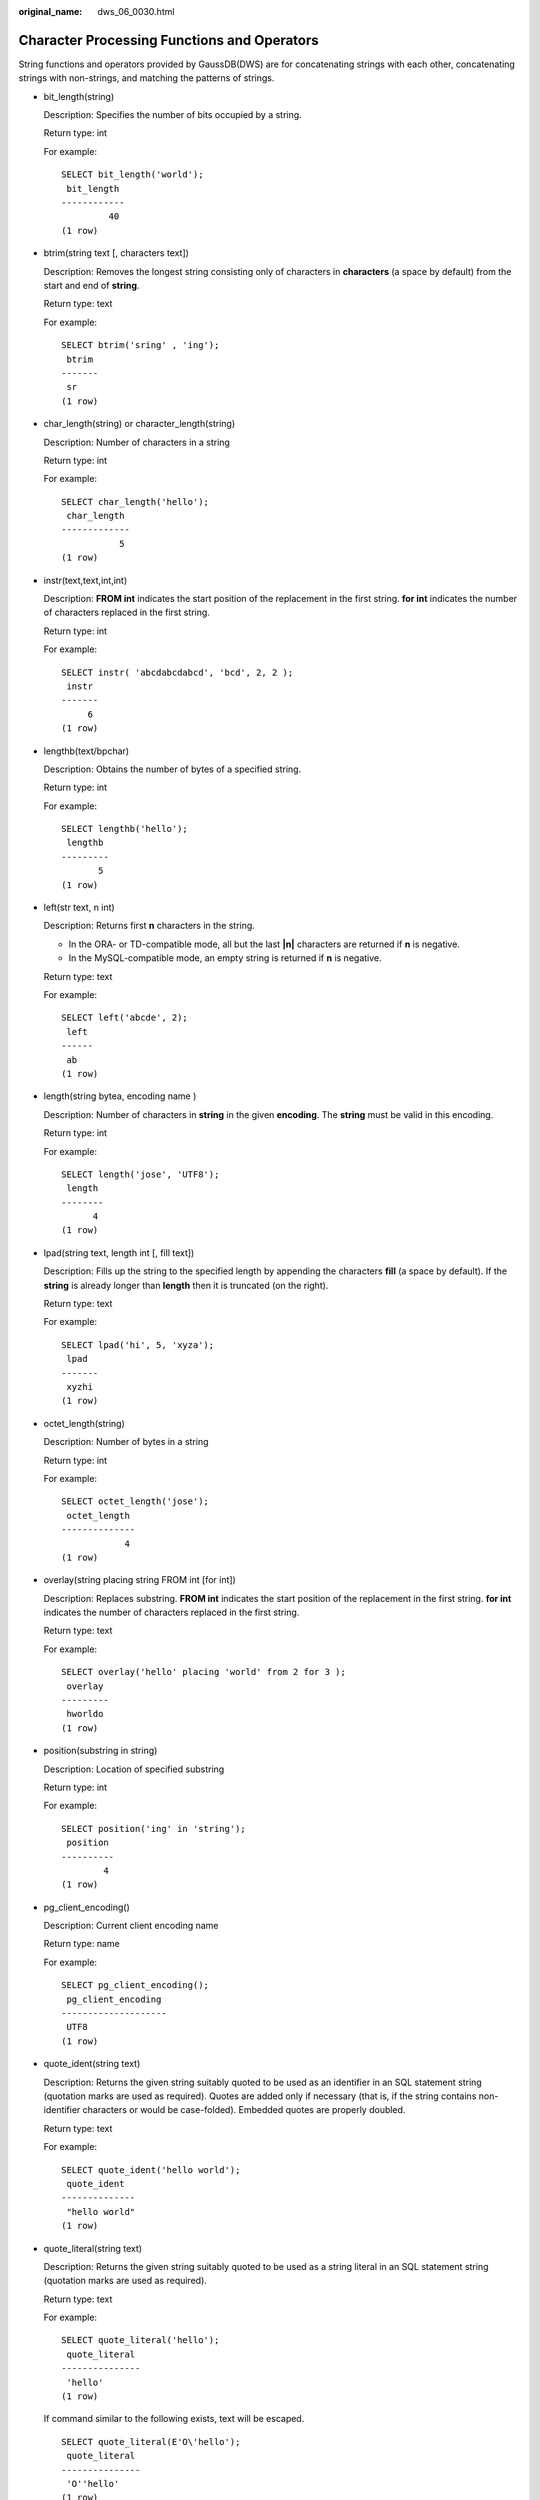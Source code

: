 :original_name: dws_06_0030.html

.. _dws_06_0030:

Character Processing Functions and Operators
============================================

String functions and operators provided by GaussDB(DWS) are for concatenating strings with each other, concatenating strings with non-strings, and matching the patterns of strings.

-  bit_length(string)

   Description: Specifies the number of bits occupied by a string.

   Return type: int

   For example:

   ::

      SELECT bit_length('world');
       bit_length
      ------------
               40
      (1 row)

-  btrim(string text [, characters text])

   Description: Removes the longest string consisting only of characters in **characters** (a space by default) from the start and end of **string**.

   Return type: text

   For example:

   ::

      SELECT btrim('sring' , 'ing');
       btrim
      -------
       sr
      (1 row)

-  char_length(string) or character_length(string)

   Description: Number of characters in a string

   Return type: int

   For example:

   ::

      SELECT char_length('hello');
       char_length
      -------------
                 5
      (1 row)

-  instr(text,text,int,int)

   Description: **FROM int** indicates the start position of the replacement in the first string. **for int** indicates the number of characters replaced in the first string.

   Return type: int

   For example:

   ::

      SELECT instr( 'abcdabcdabcd', 'bcd', 2, 2 );
       instr
      -------
           6
      (1 row)

-  lengthb(text/bpchar)

   Description: Obtains the number of bytes of a specified string.

   Return type: int

   For example:

   ::

      SELECT lengthb('hello');
       lengthb
      ---------
             5
      (1 row)

-  left(str text, n int)

   Description: Returns first **n** characters in the string.

   -  In the ORA- or TD-compatible mode, all but the last **\|n\|** characters are returned if **n** is negative.
   -  In the MySQL-compatible mode, an empty string is returned if **n** is negative.

   Return type: text

   For example:

   ::

      SELECT left('abcde', 2);
       left
      ------
       ab
      (1 row)

-  length(string bytea, encoding name )

   Description: Number of characters in **string** in the given **encoding**. The **string** must be valid in this encoding.

   Return type: int

   For example:

   ::

      SELECT length('jose', 'UTF8');
       length
      --------
            4
      (1 row)

-  lpad(string text, length int [, fill text])

   Description: Fills up the string to the specified length by appending the characters **fill** (a space by default). If the **string** is already longer than **length** then it is truncated (on the right).

   Return type: text

   For example:

   ::

      SELECT lpad('hi', 5, 'xyza');
       lpad
      -------
       xyzhi
      (1 row)

-  octet_length(string)

   Description: Number of bytes in a string

   Return type: int

   For example:

   ::

      SELECT octet_length('jose');
       octet_length
      --------------
                  4
      (1 row)

-  overlay(string placing string FROM int [for int])

   Description: Replaces substring. **FROM int** indicates the start position of the replacement in the first string. **for int** indicates the number of characters replaced in the first string.

   Return type: text

   For example:

   ::

      SELECT overlay('hello' placing 'world' from 2 for 3 );
       overlay
      ---------
       hworldo
      (1 row)

-  position(substring in string)

   Description: Location of specified substring

   Return type: int

   For example:

   ::

      SELECT position('ing' in 'string');
       position
      ----------
              4
      (1 row)

-  pg_client_encoding()

   Description: Current client encoding name

   Return type: name

   For example:

   ::

      SELECT pg_client_encoding();
       pg_client_encoding
      --------------------
       UTF8
      (1 row)

-  quote_ident(string text)

   Description: Returns the given string suitably quoted to be used as an identifier in an SQL statement string (quotation marks are used as required). Quotes are added only if necessary (that is, if the string contains non-identifier characters or would be case-folded). Embedded quotes are properly doubled.

   Return type: text

   For example:

   ::

      SELECT quote_ident('hello world');
       quote_ident
      --------------
       "hello world"
      (1 row)

-  quote_literal(string text)

   Description: Returns the given string suitably quoted to be used as a string literal in an SQL statement string (quotation marks are used as required).

   Return type: text

   For example:

   ::

      SELECT quote_literal('hello');
       quote_literal
      ---------------
       'hello'
      (1 row)

   If command similar to the following exists, text will be escaped.

   ::

      SELECT quote_literal(E'O\'hello');
       quote_literal
      ---------------
       'O''hello'
      (1 row)

   If command similar to the following exists, backslash will be properly doubled.

   ::

      SELECT quote_literal('O\hello');
       quote_literal
      ---------------
       E'O\\hello'
      (1 row)

   If the parameter is null, return **NULL**. If the parameter may be null, you are advised to use **quote_nullable**.

   ::

      SELECT quote_literal(NULL);
       quote_literal
      ---------------

      (1 row)

-  quote_literal(value anyelement)

   Description: Coerces the given value to text and then quotes it as a literal.

   Return type: text

   For example:

   ::

      SELECT quote_literal(42.5);
       quote_literal
      ---------------
       '42.5'
      (1 row)

   If command similar to the following exists, the given value will be escaped.

   ::

      SELECT quote_literal(E'O\'42.5');
       quote_literal
      ---------------
       '0''42.5'
      (1 row)

   If command similar to the following exists, backslash will be properly doubled.

   ::

      SELECT quote_literal('O\42.5');
       quote_literal
      ---------------
       E'O\\42.5'
      (1 row)

-  quote_nullable(string text)

   Description: Returns the given string suitably quoted to be used as a string literal in an SQL statement string (quotation marks are used as required).

   Return type: text

   For example:

   ::

      SELECT quote_nullable('hello');
       quote_nullable
      ----------------
       'hello'
      (1 row)

   If command similar to the following exists, text will be escaped.

   ::

      SELECT quote_nullable(E'O\'hello');
       quote_nullable
      ----------------
       'O''hello'
      (1 row)

   If command similar to the following exists, backslash will be properly doubled.

   ::

      SELECT quote_nullable('O\hello');
       quote_nullable
      ----------------
       E'O\\hello'
      (1 row)

   If the parameter is null, return **NULL**.

   ::

      SELECT quote_nullable(NULL);
       quote_nullable
      ----------------
       NULL
      (1 row)

-  quote_nullable(value anyelement)

   Description: Converts the given value to text and then quotes it as a literal.

   Return type: text

   For example:

   ::

      SELECT quote_nullable(42.5);
       quote_nullable
      ----------------
       '42.5'
      (1 row)

   If command similar to the following exists, the given value will be escaped.

   ::

      SELECT quote_nullable(E'O\'42.5');
       quote_nullable
      ----------------
       'O''42.5'
      (1 row)

   If command similar to the following exists, backslash will be properly doubled.

   ::

      SELECT quote_nullable('O\42.5');
       quote_nullable
      ----------------
       E'O\\42.5'
      (1 row)

   If the parameter is null, return **NULL**.

   ::

      SELECT quote_nullable(NULL);
       quote_nullable
      ----------------
       NULL
      (1 row)

-  substring(string [from int] [for int])

   Description: Extracts a substring. **from int** indicates the start position of the truncation. **for int** indicates the number of characters truncated.

   Return type: text

   For example:

   ::

      SELECT substring('Thomas' from 2 for 3);
       substring
      -----------
       hom
      (1 row)

-  .. _en-us_topic_0000001145830881__ld8dcea80ff7a4f82a31eab8e9396ea4c:

   substring(string from *pattern*)

   Description: Extracts substring matching POSIX regular expression. It returns the text that matches the pattern. If no match record is found, a null value is returned.

   Return type: text

   For example:

   ::

      SELECT substring('Thomas' from '...$');
       substring
      -----------
       mas
      (1 row)
      SELECT substring('foobar' from 'o(.)b');
       result
      --------
       o
      (1 row)
      SELECT substring('foobar' from '(o(.)b)');
       result
      --------
       oob
      (1 row)

   .. note::

      If the POSIX pattern contains any parentheses, the portion of the text that matched the first parenthesized sub-expression (the one whose left parenthesis comes first) is returned. You can put parentheses around the whole expression if you want to use parentheses within it without triggering this exception.

-  .. _en-us_topic_0000001145830881__l0e44fce441ff4e4fb16e5dc766f2978d:

   substring(string from *pattern* for *escape*)

   Description: Extracts substring matching SQL regular expression. The specified pattern must match the entire data string, or else the function fails and returns null. To indicate the part of the pattern that should be returned on success, the pattern must contain two occurrences of the escape character followed by a double quote ("). The text matching the portion of the pattern between these markers is returned.

   Return type: text

   For example:

   ::

      SELECT substring('Thomas' from '%#"o_a#"_' for '#');
       substring
      -----------
       oma
      (1 row)

-  rawcat(raw,raw)

   Description: Indicates the string concatenation functions.

   Return type: raw

   For example:

   ::

      SELECT rawcat('ab','cd');
       rawcat
      --------
       ABCD
      (1 row)

-  regexp_like(text,text,text)

   Description: Indicates the mode matching function of a regular expression.

   Return type: bool

   For example:

   ::

      SELECT regexp_like('str','[ac]');
       regexp_like
      -------------
       f
      (1 row)

-  regexp_substr(text,text)

   Description: Extracts substrings from a regular expression. Its function is similar to **substr**. When a regular expression contains multiple parallel brackets, it also needs to be processed.

   Return type: text

   For example:

   ::

      SELECT regexp_substr('str','[ac]');
       regexp_substr
      ---------------

      (1 row)

-  .. _en-us_topic_0000001145830881__l20ce459cad154e07b802f6795ec11003:

   regexp_matches(string text, pattern text [, flags text])

   Description: Returns all captured substrings resulting from matching a POSIX regular expression against the **string**. If the pattern does not match, the function returns no rows. If the pattern contains no parenthesized sub-expressions, then each row returned is a single-element text array containing the substring matching the whole pattern. If the pattern contains parenthesized sub-expressions, the function returns a text array whose *n*\ th element is the substring matching the *n*\ th parenthesized sub-expression of the pattern.

   The optional **flags** argument contains zero or multiple single-letter flags that change function behavior. **i** indicates that the matching is not related to uppercase and lowercase. **g** indicates that each matching substring is replaced, instead of replacing only the first one.

   .. important::

      If the last parameter is provided but the parameter value is an empty string ('') and the SQL compatibility mode of the database is set to ORA, the returned result is an empty set. This is because the ORA compatible mode treats the empty string ('') as **NULL**. To resolve this problem, you can:

      -  Change the database SQL compatibility mode to TD.
      -  Do not provide the last parameter or do not set the last parameter to an empty string.

   Return type: setof text[]

   For example:

   ::

      SELECT regexp_matches('foobarbequebaz', '(bar)(beque)');
       regexp_matches
      ----------------
       {bar,beque}
      (1 row)
      SELECT regexp_matches('foobarbequebaz', 'barbeque');
       regexp_matches
      ----------------
       {barbeque}
      (1 row)
       SELECT regexp_matches('foobarbequebazilbarfbonk', '(b[^b]+)(b[^b]+)', 'g');
          result
      --------------
       {bar,beque}
       {bazil,barf}
      (2 rows)

-  .. _en-us_topic_0000001145830881__l74d8354e578c490797f3a6e0668107a9:

   regexp_split_to_array(string text, pattern text [, flags text ])

   Description: Splits **string** using a POSIX regular expression as the delimiter. The regexp_split_to_array function behaves the same as regexp_split_to_table, except that regexp_split_to_array returns its result as an array of text.

   Return type: text[]

   For example:

   ::

      SELECT regexp_split_to_array('hello world', E'\\s+');
       regexp_split_to_array
      -----------------------
       {hello,world}
      (1 row)

-  .. _en-us_topic_0000001145830881__l012d5649840e4577bba0dc409dc23ac4:

   regexp_split_to_table(string text, pattern text [, flags text])

   Description: Splits **string** using a POSIX regular expression as the delimiter. If there is no match to the pattern, the function returns the string. If there is at least one match, for each match it returns the text from the end of the last match (or the beginning of the string) to the beginning of the match. When there are no more matches, it returns the text from the end of the last match to the end of the string.

   The **flags** parameter is a text string containing zero or more single-letter flags that change the function's behavior. **i** indicates that the matching is not related to uppercase and lowercase. **g** indicates that each matching substring is replaced, instead of replacing only the first one.

   Return type: setof text

   For example:

   ::

      SELECT regexp_split_to_table('hello world', E'\\s+');
       regexp_split_to_table
      -----------------------
       hello
       world
      (2 rows)

-  repeat(string text, number int )

   Description: text

   Return type: string repeated for *number* times

   For example:

   ::

      SELECT repeat('Pg', 4);
        repeat
      ----------
       PgPgPgPg
      (1 row)

-  replace(string text, from text, to text)

   Description: Replaces all occurrences in **string** of substring **from** with substring **to**.

   Return type: text

   For example:

   ::

      SELECT replace('abcdefabcdef', 'cd', 'XXX');
          replace
      ----------------
       abXXXefabXXXef
      (1 row)

-  reverse(str)

   Description: Returns reversed string.

   Return type: text

   For example:

   ::

      SELECT reverse('abcde');
       reverse
      ---------
       edcba
      (1 row)

-  right(str text, n int)

   Description: Returns the last **n** characters in the string.

   -  In the ORA- or TD-compatible mode, all but the last **\|n\|** characters are returned if **n** is negative.
   -  In the MySQL-compatible mode, an empty string is returned if **n** is negative.

   Return type: text

   For example:

   ::

      SELECT right('abcde', 2);
       right
      -------
       de
      (1 row)

      SELECT right('abcde', -2);
       right
      -------
       cde
      (1 row)

-  rpad(string text, length int [, fill text])

   Description: Fills up the string to length by appending the characters fill (a space by default). If the string is already longer than length then it is truncated.

   Return type: text

   For example:

   ::

      SELECT rpad('hi', 5, 'xy');
       rpad
      -------
       hixyx
      (1 row)

-  rtrim(string text [, characters text])

   Description: Removes the longest string containing only characters from characters (a space by default) from the end of string.

   Return type: text

   For example:

   ::

      SELECT rtrim('trimxxxx', 'x');
       rtrim
      -------
       trim
      (1 row)

-  sys_context ( 'namespace' , 'parameter')

   Description: Obtains and returns the parameter values of a specified **namespace**.

   Return type: text

   For example:

   ::

      SELECT SYS_CONTEXT ( 'postgres' , 'archive_mode');
       sys_context
      -------------

      (1 row)

-  substrb(text,int,int)

   Description: Extracts a substring. The first **int** indicates the start position of the subtraction. The second **int** indicates the number of characters subtracted.

   Return type: text

   For example:

   ::

      SELECT substrb('string',2,3);
       substrb
      ---------
       tri
      (1 row)

-  substrb(text,int)

   Description: Extracts a substring. **int** indicates the start position of the subtraction.

   Return type: text

   For example:

   ::

      SELECT substrb('string',2);
       substrb
      ---------
       tring
      (1 row)

-  string \|\| string

   Description: Concatenates strings.

   Return type: text

   For example:

   ::

      SELECT 'MPP'||'DB' AS RESULT;
       result
      --------
       MPPDB
      (1 row)

-  string \|\| non-string or non-string \|\| string

   Description: Concatenates strings and non-strings.

   Return type: text

   For example:

   ::

      SELECT 'Value: '||42 AS RESULT;
        result
      -----------
       Value: 42
      (1 row)

-  split_part(string text, delimiter text, field int)

   Description: Splits **string** on **delimiter** and returns the **field**\ th column (counting from text of the first appeared delimiter).

   Return type: text

   For example:

   ::

      SELECT split_part('abc~@~def~@~ghi', '~@~', 2);
       split_part
      ------------
       def
      (1 row)

-  strpos(string, substring)

   Description: Specifies the position of a substring. It is the same as **position(substring in string)**. However, the parameter sequences of them are reversed.

   Return type: int

   For example:

   ::

      SELECT strpos('source', 'rc');
       strpos
      --------
            4
      (1 row)

-  to_hex(number int or bigint)

   Description: Converts number to a hexadecimal expression.

   Return type: text

   For example:

   ::

      SELECT to_hex(2147483647);
        to_hex
      ----------
       7fffffff
      (1 row)

-  translate(string text, from text, to text)

   Description: Any character in **string** that matches a character in the **from** set is replaced by the corresponding character in the **to** set. If **from** is longer than **to**, extra characters occurred in **from** are removed.

   Return type: text

   For example:

   ::

      SELECT translate('12345', '143', 'ax');
       translate
      -----------
       a2x5
      (1 row)

-  length(string)

   Description: Obtains the number of characters in a string.

   Return type: integer

   For example:

   ::

      SELECT length('abcd');
       length
      --------
            4
      (1 row)

-  lengthb(string)

   Description: Obtains the number of characters in a string. The value depends on character sets (GBK and UTF8).

   Return type: integer

   For example:

   ::

      SELECT lengthb('hello');
       lengthb
      ---------
             5
      (1 row)

-  substr(string,from)

   Description:

   Extracts substrings from a string.

   **from** indicates the start position of the extraction.

   -  If **from** starts at 0, the value **1** is used.
   -  If the value of **from** is positive, all characters from **from** to the end are extracted.
   -  If the value of **from** is negative, the last n characters in the string are extracted, in which n indicates the absolute value of **from**.

   Return type: varchar

   For example:

   If the value of **from** is positive:

   ::

      SELECT substr('ABCDEF',2);
       substr
      --------
       BCDEF
      (1 row)

   If the value of **from** is negative:

   ::

      SELECT substr('ABCDEF',-2);
       substr
      --------
       EF
      (1 row)

-  substr(string,from,count)

   Description:

   Extracts substrings from a string.

   **from** indicates the start position of the extraction.

   "count" indicates the length of the extracted substring.

   -  If **from** starts at 0, the value **1** is used.
   -  If the value of **from** is positive, extract **count** characters starting from **from**.
   -  If the value of **from** is negative, extract the last **n** **count** characters in the string, in which **n** indicates the absolute value of **from**.
   -  If the value of "count" is smaller than 1, null is returned.

   Return type: varchar

   For example:

   If the value of **from** is positive:

   ::

      SELECT substr('ABCDEF',2,2);
       substr
      --------
       BC
      (1 row)

   If the value of **from** is negative:

   ::

      SELECT substr('ABCDEF',-3,2);
       substr
      --------
       DE
      (1 row)

-  substrb(string,from)

   Description: The functionality of this function is the same as that of **SUBSTR(string,from)**. However, the calculation unit is byte.

   Return type: bytea

   For example:

   ::

      SELECT substrb('ABCDEF',-2);
       substrb
      ---------
       EF
      (1 row)

-  substrb(string,from,count)

   Description: The functionality of this function is the same as that of **SUBSTR(string,from,count)**. However, the calculation unit is byte.

   Return type: bytea

   For example:

   ::

      SELECT substrb('ABCDEF',2,2);
       substrb
      ---------
       BC
      (1 row)

-  trim([leading \|trailing \|both] [characters] from string)

   Description: Removes the longest string containing only the characters (a space by default) from the start/end/both ends of the string.

   Return type: varchar

   For example:

   ::

      SELECT trim(BOTH 'x' FROM 'xTomxx');
       btrim
      -------
       Tom
      (1 row)

   ::

      SELECT trim(LEADING 'x' FROM 'xTomxx');
       ltrim
      -------
       Tomxx
      (1 row)

   ::

      SELECT trim(TRAILING 'x' FROM 'xTomxx');
       rtrim
      -------
       xTom
      (1 row)

-  rtrim(string [, characters])

   Description: Removes the longest string containing only characters from characters (a space by default) from the end of string.

   Return type: varchar

   For example:

   ::

      SELECT rtrim('TRIMxxxx','x');
       rtrim
      -------
       TRIM
      (1 row)

-  ltrim(string [, characters])

   Description: Removes the longest string containing only characters from characters (a space by default) from the start of string.

   Return type: varchar

   For example:

   ::

      SELECT ltrim('xxxxTRIM','x');
       ltrim
      -------
       TRIM
      (1 row)

-  upper(string)

   Description: Converts the string into the uppercase.

   Return type: varchar

   For example:

   ::

      SELECT upper('tom');
       upper
      -------
       TOM
      (1 row)

-  lower(string)

   Description: Converts the string into the lowercase.

   Return type: varchar

   For example:

   ::

      SELECT lower('TOM');
       lower
      -------
       tom
      (1 row)

-  rpad(string varchar, length int [, fill varchar])

   Description: Fills up the string to length by appending the characters fill (a space by default). If the string is already longer than length then it is truncated.

   **length** in GaussDB(DWS) indicates the character length. One Chinese character is counted as one character.

   Return type: varchar

   For example:

   ::

      SELECT rpad('hi',5,'xyza');
       rpad
      -------
       hixyz
      (1 row)

   ::

      SELECT rpad('hi',5,'abcdefg');
       rpad
      -------
       hiabc
      (1 row)

-  instr(string,substring[,position,occurrence])

   Description: Queries and returns the value of the substring position that occurs the occurrence (first by default) times from the position (1 by default) in the string.

   -  If the value of "position" is 0, 0 is returned.
   -  If the value of position is negative, searches backwards from the last nth character in the string, in which **n** indicates the absolute value of position.

   In this function, the calculation unit is character. One Chinese character is one character.

   Return type: integer

   For example:

   ::

      SELECT instr('corporate floor','or', 3);
       instr
      -------
           5
      (1 row)

   ::

      SELECT instr('corporate floor','or',-3,2);
       instr
      -------
           2
      (1 row)

-  initcap(string)

   Description: The first letter of each word in the string is converted into the uppercase and the other letters are converted into the lowercase.

   Return type: text

   For example:

   ::

      SELECT initcap('hi THOMAS');
        initcap
      -----------
       Hi Thomas
      (1 row)

-  ascii(string)

   Description: Indicates the ASCII code of the first character in the string.

   Return type: integer

   For example:

   ::

      SELECT ascii('xyz');
       ascii
      -------
         120
      (1 row)

-  replace(string varchar, search_string varchar, replacement_string varchar)

   Description: Replaces all **search-string** in the string with **replacement_string**.

   Return type: varchar

   For example:

   ::

      SELECT replace('jack and jue','j','bl');
          replace
      ----------------
       black and blue
      (1 row)

-  lpad(string varchar, length int[, repeat_string varchar])

   Description: Adds a series of **repeat_string** (a space by default) on the left of the string to generate a new string with the total length of n.

   If the length of the string is longer than the specified length, the function truncates the string and returns the substrings with the specified length.

   Return type: varchar

   For example:

   ::

      SELECT lpad('PAGE 1',15,'*.');
            lpad
      -----------------
       *.*.*.*.*PAGE 1
      (1 row)

   ::

      SELECT lpad('hello world',5,'abcd');
       lpad
      -------
       hello
      (1 row)

-  concat(str1,str2)

   Description: Connects str1 and str2 and returns the string.

   -  In the ORA- or TD-compatible mode, a combination of all the non-null strings is returned.
   -  In the MySQL-compatible mode, **NULL** is returned if an input string is **NULL**.

   Return type: varchar

   For example:

   ::

      SELECT concat('Hello', ' World!');
          concat
      --------------
       Hello World!
      (1 row)

-  chr(integer)

   Description: Specifies the character of the ASCII code.

   Return type: varchar

   For example:

   ::

      SELECT chr(65);
       chr
      -----
       A
      (1 row)

-  regexp_substr(source_char, pattern)

   Description: Extracts substrings from a regular expression.

   Return type: varchar

   For example:

   ::

      SELECT regexp_substr('500 Hello World, Redwood Shores, CA', ',[^,]+,') "REGEXPR_SUBSTR";
        REGEXPR_SUBSTR
      -------------------
       , Redwood Shores,
      (1 row)

-  .. _en-us_topic_0000001145830881__le93bdaa34c0441c28759ceb4bdc06897:

   regexp_replace(string, pattern, replacement [,flags ])

   Description: Replaces substring matching POSIX regular expression. The source string is returned unchanged if there is no match to the pattern. If there is a match, the source string is returned with the replacement string substituted for the matching substring.

   The replacement string can contain \\n, where n is 1 through 9, to indicate that the source substring matching the *n*\ th parenthesized sub-expression of the pattern should be inserted, and it can contain \\& to indicate that the substring matching the entire pattern should be inserted.

   The optional **flags** argument contains zero or multiple single-letter flags that change function behavior. The following table lists the options of the **flags** argument.

   .. table:: **Table 1** Options of the flags argument

      +-----------------------------------+------------------------------------------------------------------------------------------------------------------------------------------------------------------------------------------------------------------------------------------------------------------------------------------------------------------------------------------------------------------------------------------------------------------+
      | Option                            | Description                                                                                                                                                                                                                                                                                                                                                                                                      |
      +===================================+==================================================================================================================================================================================================================================================================================================================================================================================================================+
      | g                                 | Replace all the matched substrings. (By default, only the first matched substring is replaced.)                                                                                                                                                                                                                                                                                                                  |
      +-----------------------------------+------------------------------------------------------------------------------------------------------------------------------------------------------------------------------------------------------------------------------------------------------------------------------------------------------------------------------------------------------------------------------------------------------------------+
      | B                                 | Preferentially use the boost regex regular expression library and its regular expression syntax. By default, the Henry Spencer's regular expression library and its regular expression syntax are used.                                                                                                                                                                                                          |
      |                                   |                                                                                                                                                                                                                                                                                                                                                                                                                  |
      |                                   | In the following cases, the Henry Spencer's regular expression library and its regular expression syntax will be used even if this option is specified:                                                                                                                                                                                                                                                          |
      |                                   |                                                                                                                                                                                                                                                                                                                                                                                                                  |
      |                                   | -  One or multiple characters of **p**, **q**, **w**, and **x** are specified for **flags**.                                                                                                                                                                                                                                                                                                                     |
      |                                   | -  The **string** or **pattern** parameter contains multi-byte characters.                                                                                                                                                                                                                                                                                                                                       |
      +-----------------------------------+------------------------------------------------------------------------------------------------------------------------------------------------------------------------------------------------------------------------------------------------------------------------------------------------------------------------------------------------------------------------------------------------------------------+
      | b                                 | Use POSIX Basic Regular Expressions (BREs) for matching.                                                                                                                                                                                                                                                                                                                                                         |
      +-----------------------------------+------------------------------------------------------------------------------------------------------------------------------------------------------------------------------------------------------------------------------------------------------------------------------------------------------------------------------------------------------------------------------------------------------------------+
      | c                                 | Case-sensitive matching                                                                                                                                                                                                                                                                                                                                                                                          |
      +-----------------------------------+------------------------------------------------------------------------------------------------------------------------------------------------------------------------------------------------------------------------------------------------------------------------------------------------------------------------------------------------------------------------------------------------------------------+
      | e                                 | Use POSIX Extended Regular Expressions (EREs) for matching. If neither **b** nor **e** is specified and the Henry Spencer's regular expression library is used, Advanced Regular Expressions (AREs), similar to Perl Compatible Regular Expressions (PCREs), are used for matching; if neither **b** nor **e** is specified and the boost regex regular expression library is used, PCREs are used for matching. |
      +-----------------------------------+------------------------------------------------------------------------------------------------------------------------------------------------------------------------------------------------------------------------------------------------------------------------------------------------------------------------------------------------------------------------------------------------------------------+
      | i                                 | Case-insensitive matching                                                                                                                                                                                                                                                                                                                                                                                        |
      +-----------------------------------+------------------------------------------------------------------------------------------------------------------------------------------------------------------------------------------------------------------------------------------------------------------------------------------------------------------------------------------------------------------------------------------------------------------+
      | m                                 | Line feed-sensitive matching, which has the same meaning as option **n**                                                                                                                                                                                                                                                                                                                                         |
      +-----------------------------------+------------------------------------------------------------------------------------------------------------------------------------------------------------------------------------------------------------------------------------------------------------------------------------------------------------------------------------------------------------------------------------------------------------------+
      | n                                 | Line feed-sensitive matching. When this option takes effect, the line separator affects the matching of metacharacters (., ^, $, and [^).                                                                                                                                                                                                                                                                        |
      +-----------------------------------+------------------------------------------------------------------------------------------------------------------------------------------------------------------------------------------------------------------------------------------------------------------------------------------------------------------------------------------------------------------------------------------------------------------+
      | p                                 | Partial line feed-sensitive matching. When this option takes effect, the line separator affects the matching of metacharacters (. and [^).                                                                                                                                                                                                                                                                       |
      +-----------------------------------+------------------------------------------------------------------------------------------------------------------------------------------------------------------------------------------------------------------------------------------------------------------------------------------------------------------------------------------------------------------------------------------------------------------+
      | q                                 | Reset the regular expression to a text string enclosed in double quotation marks ("") and consisting of only common characters.                                                                                                                                                                                                                                                                                  |
      +-----------------------------------+------------------------------------------------------------------------------------------------------------------------------------------------------------------------------------------------------------------------------------------------------------------------------------------------------------------------------------------------------------------------------------------------------------------+
      | s                                 | Non-line feed-sensitive matching                                                                                                                                                                                                                                                                                                                                                                                 |
      +-----------------------------------+------------------------------------------------------------------------------------------------------------------------------------------------------------------------------------------------------------------------------------------------------------------------------------------------------------------------------------------------------------------------------------------------------------------+
      | t                                 | Compact syntax (default). When this option takes effect, all characters matter.                                                                                                                                                                                                                                                                                                                                  |
      +-----------------------------------+------------------------------------------------------------------------------------------------------------------------------------------------------------------------------------------------------------------------------------------------------------------------------------------------------------------------------------------------------------------------------------------------------------------+
      | w                                 | Reverse partial line feed-sensitive matching. When this option takes effect, the line separator affects the matching of metacharacters (^ and $).                                                                                                                                                                                                                                                                |
      +-----------------------------------+------------------------------------------------------------------------------------------------------------------------------------------------------------------------------------------------------------------------------------------------------------------------------------------------------------------------------------------------------------------------------------------------------------------+
      | x                                 | Extended syntax In contrast to the compact syntax, whitespace characters in regular expressions are ignored in the extended syntax. Whitespace characters include spaces, horizontal tabs, new lines, and any other characters in the space character table.                                                                                                                                                     |
      +-----------------------------------+------------------------------------------------------------------------------------------------------------------------------------------------------------------------------------------------------------------------------------------------------------------------------------------------------------------------------------------------------------------------------------------------------------------+

   Return type: varchar

   For example:

   ::

      SELECT regexp_replace('Thomas', '.[mN]a.', 'M');
       regexp_replace
      ----------------
       ThM
      (1 row)
      SELECT regexp_replace('foobarbaz','b(..)', E'X\\1Y', 'g') AS RESULT;
         result
      -------------
       fooXarYXazY
      (1 row)

-  concat_ws(sep text, str"any" [, str"any" [, ...] ])

   Description: The first parameter is used as the separator, which is associated with all following parameters.

   Return type: text

   For example:

   ::

      SELECT concat_ws(',', 'ABCDE', 2, NULL, 22);
       concat_ws
      ------------
       ABCDE,2,22
      (1 row)

-  convert(string bytea, src_encoding name, dest_encoding name)

   Description: Converts the bytea string to **dest_encoding**. **src_encoding** specifies the source code encoding. The string must be valid in this encoding.

   Return type: bytea

   For example:

   ::

      SELECT convert('text_in_utf8', 'UTF8', 'GBK');
                convert
      ----------------------------
       \x746578745f696e5f75746638
      (1 row)

   .. note::

      If the rule for converting between source to target encoding (for example, GBK and LATIN1) does not exist, the string is returned without conversion. See the **pg_conversion** system catalog for details.

      For example:

      ::

         show server_encoding;
          server_encoding
         -----------------
          LATIN1
         (1 row)

         SELECT convert_from('some text', 'GBK');
          convert_from
         --------------
          some text
         (1 row)

         db_latin1=# SELECT convert_to('some text', 'GBK');
               convert_to
         ----------------------
          \x736f6d652074657874
         (1 row)

         db_latin1=# SELECT convert('some text', 'GBK', 'LATIN1');
                convert
         ----------------------
          \x736f6d652074657874
         (1 row)

-  convert_from(string bytea, src_encoding name)

   Description: Converts the long bytea using the coding mode of the database.

   **src_encoding** specifies the source code encoding. The string must be valid in this encoding.

   Return type: text

   For example:

   ::

      SELECT convert_from('text_in_utf8', 'UTF8');
       convert_from
      --------------
       text_in_utf8
      (1 row)
      SELECT convert_from('\x6461746162617365','gbk');
       convert_from
      --------------
       database
      (1 row)

-  convert_to(string text, dest_encoding name)

   Description: Converts string to **dest_encoding**.

   Return type: bytea

   For example:

   ::

      SELECT convert_to('some text', 'UTF8');
            convert_to
      ----------------------
       \x736f6d652074657874
      (1 row)
      SELECT convert_to('database', 'gbk');
           convert_to
      --------------------
       \x6461746162617365
      (1 row)

-  string [NOT] LIKE pattern [ESCAPE escape-character]

   Description: Pattern matching function

   If the pattern does not include a percentage sign (%) or an underscore (_), this mode represents itself only. In this case, the behavior of LIKE is the same as the equal operator. The underscore (_) in the pattern matches any single character while one percentage sign (%) matches no or multiple characters.

   To match with underscores (_) or percent signs (%), corresponding characters in pattern must lead escape characters. The default escape character is a backward slash (\\) and can be specified using the **ESCAPE** clause. To match with escape characters, enter two escape characters.

   Return type: boolean

   For example:

   ::

      SELECT 'AA_BBCC' LIKE '%A@_B%' ESCAPE '@' AS RESULT;
       result
      --------
       t
      (1 row)

   ::

      SELECT 'AA_BBCC' LIKE '%A@_B%' AS RESULT;
       result
      --------
       f
      (1 row)

   ::

      SELECT 'AA@_BBCC' LIKE '%A@_B%' AS RESULT;
       result
      --------
       t
      (1 row)

-  REGEXP_LIKE(source_string, pattern [, match_parameter])

   Description: Indicates the mode matching function of a regular expression.

   **source_string** indicates the source string and **pattern** indicates the matching pattern of the regular expression. **match_parameter** indicates the matching items and the values are as follows:

   -  "i": case-insensitive
   -  "c": case-sensitive
   -  "n": allowing the metacharacter "." in a regular expression to be matched with a linefeed.
   -  "m": allows **source_string** to be regarded as multiple rows.

   If **match_parameter** is ignored, **case-sensitive** is enabled by default, "." is not matched with a linefeed, and **source_string** is regarded as a single row.

   Return type: boolean

   For example:

   ::

      SELECT regexp_like('ABC', '[A-Z]');
       regexp_like
      -------------
       t
      (1 row)

   ::

      SELECT regexp_like('ABC', '[D-Z]');
       regexp_like
      -------------
       f
      (1 row)

   ::

      SELECT regexp_like('ABC', '[A-Z]','i');
       regexp_like
      -------------
       t
      (1 row)

   ::

      SELECT regexp_like('ABC', '[A-Z]');
       regexp_like
      -------------
       t
      (1 row)

-  format(formatstr text [, str"any" [, ...] ])

   Description: Formats a string.

   Return type: text

   For example:

   ::

      SELECT format('Hello %s, %1$s', 'World');
             format
      --------------------
       Hello World, World
      (1 row)

-  md5(string)

   Description: Encrypts a string in MD5 mode and returns a value in hexadecimal form.

   .. note::

      MD5 is insecure and is not recommended.

   Return type: text

   For example:

   ::

      SELECT md5('ABC');
                     md5
      ----------------------------------
       902fbdd2b1df0c4f70b4a5d23525e932
      (1 row)

-  decode(string text, format text)

   Description: Decodes binary data from textual representation.

   Return type: bytea

   For example:

   ::

      SELECT decode('ZGF0YWJhc2U=', 'base64');
          decode
      --------------
       \x6461746162617365
      (1 row)

      SELECT convert_from('\x6461746162617365','utf-8');
       convert_from
      --------------
       database
      (1 row)

-  encode(data bytea, format text)

   Description: Encodes binary data into a textual representation.

   Return type: text

   For example:

   ::

      SELECT encode('database', 'base64');
        encode
      ----------
       ZGF0YWJhc2U=
      (1 row)

.. note::

   -  For a string containing newline characters, for example, a string consisting of a newline character and a space, the value of **length** and **lengthb** in GaussDB(DWS) is 2.
   -  In GaussDB(DWS), *n* of the CHAR(n) type indicates the number of characters. Therefore, for multiple-octet coded character sets, the length returned by the LENGTHB function may be longer than *n*.
